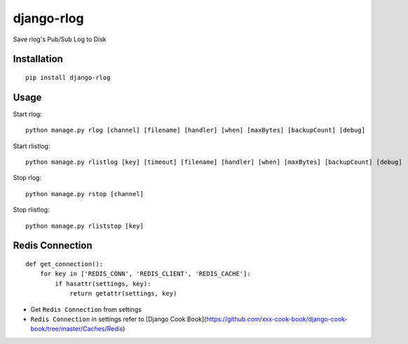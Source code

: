 ===========
django-rlog
===========

Save rlog's Pub/Sub Log to Disk

Installation
============

::

    pip install django-rlog


Usage
=====

Start rlog::

    python manage.py rlog [channel] [filename] [handler] [when] [maxBytes] [backupCount] [debug]


Start rlistlog::

    python manage.py rlistlog [key] [timeout] [filename] [handler] [when] [maxBytes] [backupCount] [debug]


Stop rlog::

    python manage.py rstop [channel]


Stop rlistlog::

    python manage.py rliststop [key]


Redis Connection
================

::

    def get_connection():
        for key in ['REDIS_CONN', 'REDIS_CLIENT', 'REDIS_CACHE']:
            if hasattr(settings, key):
                return getattr(settings, key)


* Get ``Redis Connection`` from settings
* ``Redis Connection`` in settings refer to [Django Cook Book](https://github.com/xxx-cook-book/django-cook-book/tree/master/Caches/Redis)